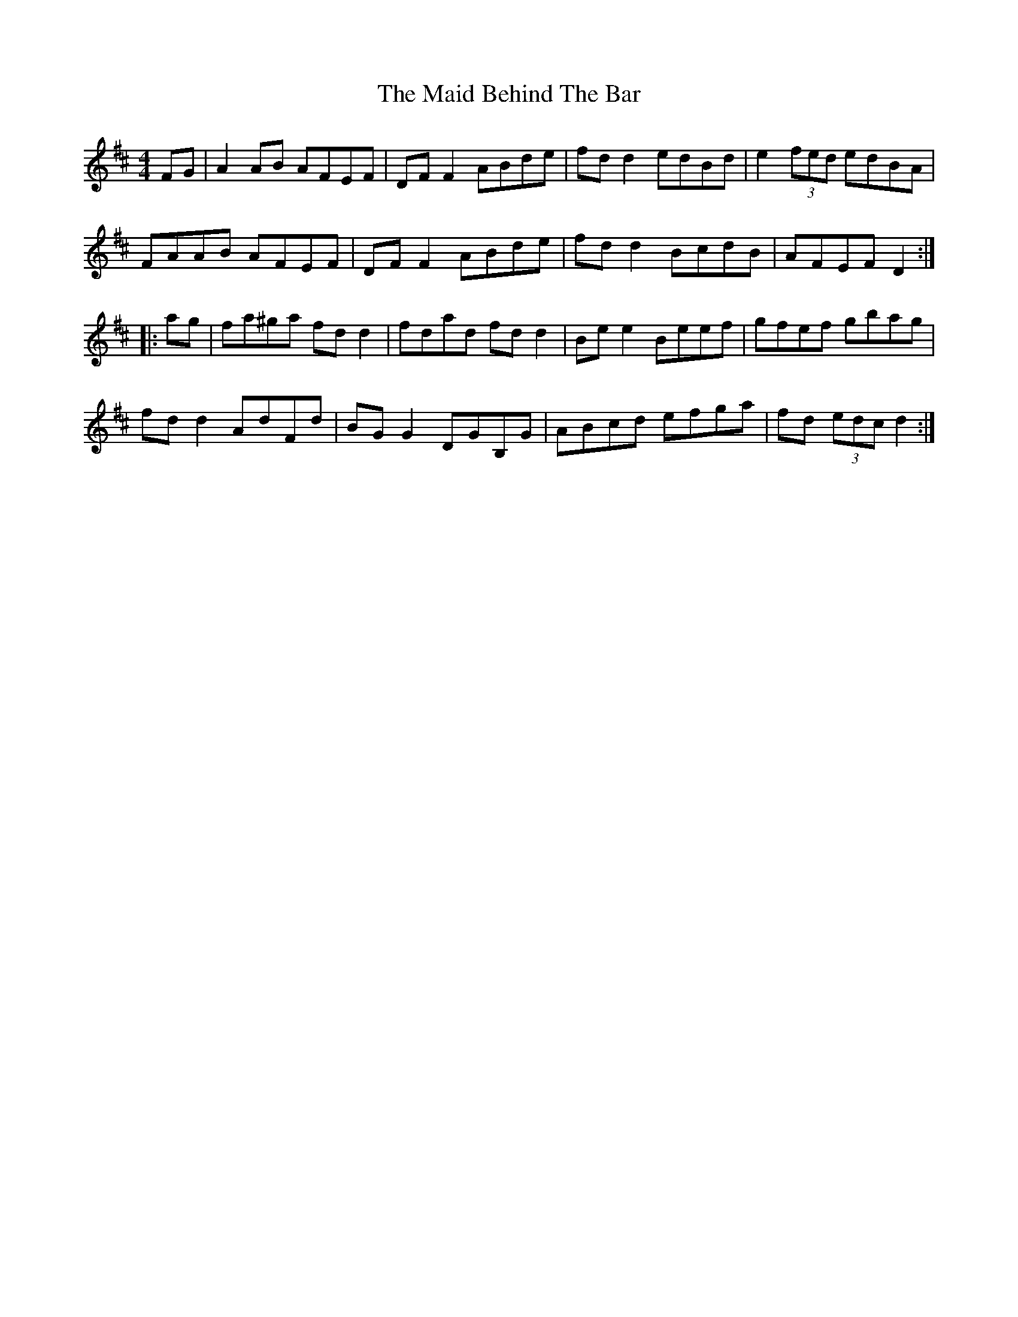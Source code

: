 X: 24932
T: Maid Behind The Bar, The
R: reel
M: 4/4
K: Dmajor
FG|A2 AB AFEF|DF F2ABde|fd d2 edBd|e2 (3fed edBA|
FAAB AFEF|DFF2 ABde|fd d2 BcdB|AFEF D2:|
|:ag|fa^ga fd d2|fdad fd d2|Be e2 Beef|gfef gbag|
fd d2 AdFd|BG G2 DGB,G|ABcd efga|fd (3edc d2:|

